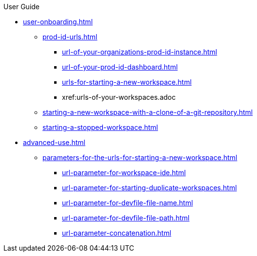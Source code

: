 pass:[<!-- vale off -->]

.User Guide

* xref:user-onboarding.adoc[]
** xref:prod-id-urls.adoc[]
*** xref:url-of-your-organizations-prod-id-instance.adoc[]
*** xref:url-of-your-prod-id-dashboard.adoc[]
*** xref:urls-for-starting-a-new-workspace.adoc[]
*** xref:urls-of-your-workspaces.adoc
** xref:starting-a-new-workspace-with-a-clone-of-a-git-repository.adoc[]
** xref:starting-a-stopped-workspace.adoc[]

* xref:advanced-use.adoc[]
** xref:parameters-for-the-urls-for-starting-a-new-workspace.adoc[]
*** xref:url-parameter-for-workspace-ide.adoc[]
*** xref:url-parameter-for-starting-duplicate-workspaces.adoc[]
*** xref:url-parameter-for-devfile-file-name.adoc[]
*** xref:url-parameter-for-devfile-file-path.adoc[]
*** xref:url-parameter-concatenation.adoc[]